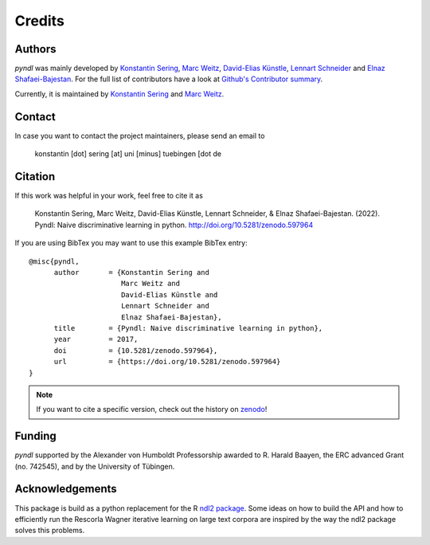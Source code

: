 Credits
=======

Authors
-------

*pyndl* was mainly developed by
`Konstantin Sering <https://github.com/derNarr>`_,
`Marc Weitz <https://github.com/trybnetic>`_,
`David-Elias Künstle <https://github.com/dekuenstle/>`_,
`Lennart Schneider <https://github.com/sumny>`_ and
`Elnaz Shafaei-Bajestan <https://github.com/elnazsh>`_. For the full list of
contributors have a look at `Github's Contributor summary
<https://github.com/quantling/pyndl/contributors>`_.

Currently, it is maintained by `Konstantin Sering <https://github.com/derNarr>`_
and `Marc Weitz <https://github.com/trybnetic>`_.


Contact
-------

In case you want to contact the project maintainers, please send an email to

      konstantin [dot] sering [at] uni [minus] tuebingen [dot de


Citation
--------

If this work was helpful in your work, feel free to cite it as

    Konstantin Sering, Marc Weitz, David-Elias Künstle, Lennart Schneider, &
    Elnaz Shafaei-Bajestan.
    (2022). Pyndl: Naive discriminative learning in python.
    http://doi.org/10.5281/zenodo.597964

If you are using BibTex you may want to use this example BibTex entry::

    @misc{pyndl,
          author       = {Konstantin Sering and
                          Marc Weitz and
                          David-Elias Künstle and
                          Lennart Schneider and
                          Elnaz Shafaei-Bajestan},
          title        = {Pyndl: Naive discriminative learning in python},
          year         = 2017,
          doi          = {10.5281/zenodo.597964},
          url          = {https://doi.org/10.5281/zenodo.597964}
    }

.. note::

    If you want to cite a specific version, check out the history on
    `zenodo <https://zenodo.org/search?page=1&size=20&q=conceptrecid:%22597964%22&
    sort=-version&all_versions=True>`_!


Funding
-------
*pyndl* supported by the Alexander von Humboldt Professorship awarded to R.
Harald Baayen, the ERC advanced Grant (no. 742545), and by the University of
Tübingen.

Acknowledgements
----------------
This package is build as a python replacement for the R `ndl2 package
<https://github.com/quantling/ndl2>`_. Some
ideas on how to build the API and how to efficiently run the Rescorla Wagner
iterative learning on large text corpora are inspired by the way the ndl2
package solves this problems.

